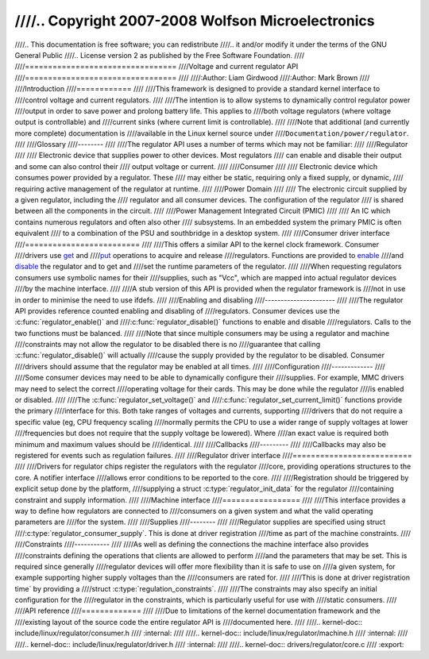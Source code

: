 ////.. Copyright 2007-2008 Wolfson Microelectronics
////
////..   This documentation is free software; you can redistribute
////..   it and/or modify it under the terms of the GNU General Public
////..   License version 2 as published by the Free Software Foundation.
////
////=================================
////Voltage and current regulator API
////=================================
////
////:Author: Liam Girdwood
////:Author: Mark Brown
////
////Introduction
////============
////
////This framework is designed to provide a standard kernel interface to
////control voltage and current regulators.
////
////The intention is to allow systems to dynamically control regulator power
////output in order to save power and prolong battery life. This applies to
////both voltage regulators (where voltage output is controllable) and
////current sinks (where current limit is controllable).
////
////Note that additional (and currently more complete) documentation is
////available in the Linux kernel source under
////``Documentation/power/regulator``.
////
////Glossary
////--------
////
////The regulator API uses a number of terms which may not be familiar:
////
////Regulator
////
////    Electronic device that supplies power to other devices. Most regulators
////    can enable and disable their output and some can also control their
////    output voltage or current.
////
////Consumer
////
////    Electronic device which consumes power provided by a regulator. These
////    may either be static, requiring only a fixed supply, or dynamic,
////    requiring active management of the regulator at runtime.
////
////Power Domain
////
////    The electronic circuit supplied by a given regulator, including the
////    regulator and all consumer devices. The configuration of the regulator
////    is shared between all the components in the circuit.
////
////Power Management Integrated Circuit (PMIC)
////
////    An IC which contains numerous regulators and often also other
////    subsystems. In an embedded system the primary PMIC is often equivalent
////    to a combination of the PSU and southbridge in a desktop system.
////
////Consumer driver interface
////=========================
////
////This offers a similar API to the kernel clock framework. Consumer
////drivers use `get <#API-regulator-get>`__ and
////`put <#API-regulator-put>`__ operations to acquire and release
////regulators. Functions are provided to `enable <#API-regulator-enable>`__
////and `disable <#API-regulator-disable>`__ the regulator and to get and
////set the runtime parameters of the regulator.
////
////When requesting regulators consumers use symbolic names for their
////supplies, such as "Vcc", which are mapped into actual regulator devices
////by the machine interface.
////
////A stub version of this API is provided when the regulator framework is
////not in use in order to minimise the need to use ifdefs.
////
////Enabling and disabling
////----------------------
////
////The regulator API provides reference counted enabling and disabling of
////regulators. Consumer devices use the :c:func:`regulator_enable()` and
////:c:func:`regulator_disable()` functions to enable and disable
////regulators. Calls to the two functions must be balanced.
////
////Note that since multiple consumers may be using a regulator and machine
////constraints may not allow the regulator to be disabled there is no
////guarantee that calling :c:func:`regulator_disable()` will actually
////cause the supply provided by the regulator to be disabled. Consumer
////drivers should assume that the regulator may be enabled at all times.
////
////Configuration
////-------------
////
////Some consumer devices may need to be able to dynamically configure their
////supplies. For example, MMC drivers may need to select the correct
////operating voltage for their cards. This may be done while the regulator
////is enabled or disabled.
////
////The :c:func:`regulator_set_voltage()` and
////:c:func:`regulator_set_current_limit()` functions provide the primary
////interface for this. Both take ranges of voltages and currents, supporting
////drivers that do not require a specific value (eg, CPU frequency scaling
////normally permits the CPU to use a wider range of supply voltages at lower
////frequencies but does not require that the supply voltage be lowered). Where
////an exact value is required both minimum and maximum values should be
////identical.
////
////Callbacks
////---------
////
////Callbacks may also be registered for events such as regulation failures.
////
////Regulator driver interface
////==========================
////
////Drivers for regulator chips register the regulators with the regulator
////core, providing operations structures to the core. A notifier interface
////allows error conditions to be reported to the core.
////
////Registration should be triggered by explicit setup done by the platform,
////supplying a struct :c:type:`regulator_init_data` for the regulator
////containing constraint and supply information.
////
////Machine interface
////=================
////
////This interface provides a way to define how regulators are connected to
////consumers on a given system and what the valid operating parameters are
////for the system.
////
////Supplies
////--------
////
////Regulator supplies are specified using struct
////:c:type:`regulator_consumer_supply`. This is done at driver registration
////time as part of the machine constraints.
////
////Constraints
////-----------
////
////As well as defining the connections the machine interface also provides
////constraints defining the operations that clients are allowed to perform
////and the parameters that may be set. This is required since generally
////regulator devices will offer more flexibility than it is safe to use on
////a given system, for example supporting higher supply voltages than the
////consumers are rated for.
////
////This is done at driver registration time` by providing a
////struct :c:type:`regulation_constraints`.
////
////The constraints may also specify an initial configuration for the
////regulator in the constraints, which is particularly useful for use with
////static consumers.
////
////API reference
////=============
////
////Due to limitations of the kernel documentation framework and the
////existing layout of the source code the entire regulator API is
////documented here.
////
////.. kernel-doc:: include/linux/regulator/consumer.h
////   :internal:
////
////.. kernel-doc:: include/linux/regulator/machine.h
////   :internal:
////
////.. kernel-doc:: include/linux/regulator/driver.h
////   :internal:
////
////.. kernel-doc:: drivers/regulator/core.c
////   :export:
